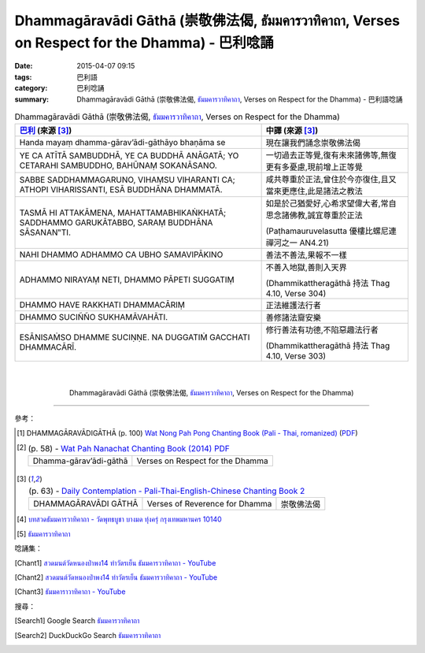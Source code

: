 Dhammagāravādi Gāthā (崇敬佛法偈, ธัมมคารวาทิคาถา, Verses on Respect for the Dhamma) - 巴利唸誦
###############################################################################################

:date: 2015-04-07 09:15
:tags: 巴利語
:category: 巴利唸誦
:summary: Dhammagāravādi Gāthā (崇敬佛法偈, `ธัมมคารวาทิคาถา`_, Verses on Respect for the Dhamma) - 巴利語唸誦


.. list-table:: Dhammagāravādi Gāthā (崇敬佛法偈, `ธัมมคารวาทิคาถา`_, Verses on Respect for the Dhamma)
   :header-rows: 1
   :class: table-syntax-diff

   * - `巴利`_ (來源 [3]_)

     - 中譯 (來源 [3]_)

   * - Handa mayaṃ dhamma-gārav’ādi-gāthāyo bhaṇāma se

     - 現在讓我們誦念崇敬佛法偈

   * - YE CA ATĪTĀ SAMBUDDHĀ, YE CA BUDDHĀ ANĀGATĀ;
       YO CETARAHI SAMBUDDHO, BAHŪNAṂ SOKANĀSANO.

     - 一切過去正等覺,復有未來諸佛等,無復更有多憂慮,現前增上正等覺

   * - SABBE SADDHAMMAGARUNO, VIHAṂSU VIHARANTI CA;
       ATHOPI VIHARISSANTI, ESĀ BUDDHĀNA DHAMMATĀ.

     - 咸共尊重於正法,曾住於今亦復住,且又當來更應住,此是諸法之教法

   * - TASMĀ HI ATTAKĀMENA, MAHATTAMABHIKAṄKHATĀ;
       SADDHAMMO GARUKĀTABBO, SARAṂ BUDDHĀNA SĀSANAN‟TI.

     - 如是於己猶愛好,心希求望偉大者,常自思念諸佛教,誠宜尊重於正法

       (Paṭhamauruvelasutta 優樓比螺尼連禪河之一 AN4.21)

   * - NAHI DHAMMO ADHAMMO CA UBHO SAMAVIPĀKINO

     - 善法不善法,果報不一樣

   * - ADHAMMO NIRAYAṂ NETI, DHAMMO PĀPETI SUGGATIṂ

     - 不善入地獄,善則入天界

       (Dhammikattheragāthā 持法 Thag 4.10, Verse 304)

   * - DHAMMO HAVE RAKKHATI DHAMMACĀRIṂ

     - 正法維護法行者

   * - DHAMMO SUCIÑÑO SUKHAMĀVAHĀTI.

     - 善修諸法齎安樂

   * - ESĀNISAṀSO DHAMME SUCIṆṆE.
       NA DUGGATIṀ GACCHATI DHAMMACĀRĪ.

     - 修行善法有功德,不陷惡趣法行者

       (Dhammikattheragāthā 持法 Thag 4.10, Verse 303)

|
|

.. container:: align-center video-container

  .. raw:: html

    <iframe width="560" height="315" src="https://www.youtube.com/embed/ucFYTH91CNM?list=PLuVwelYmWVCct5qxla2yuR83ORODMZeES" frameborder="0" allowfullscreen></iframe>

.. container:: align-center video-container-description

  Dhammagāravādi Gāthā (崇敬佛法偈, `ธัมมคารวาทิคาถา`_, Verses on Respect for the Dhamma)

----

參考：

.. [1] DHAMMAGĀRAVĀDIGĀTHĀ (p. 100)
       `Wat Nong Pah Pong Chanting Book (Pali - Thai, romanized) <http://mahanyano.blogspot.com/2012/03/chanting-book.html>`_
       (`PDF <https://docs.google.com/file/d/0B3rNKttyXDClQ1RDTDJnXzRUUjJweE5TcWRnZWdIUQ/edit>`__)

.. [2]
 .. list-table:: (p. 58) -
   `Wat Pah Nanachat Chanting Book (2014) PDF <https://www.dropbox.com/s/e7k4vf4j8jeotso/Buddhist%20Chanting%20Pali%20English%20with%20cover.pdf?dl=0>`_
   :header-rows: 0

   * - Dhamma-gārav’ādi-gāthā
     - Verses on Respect for the Dhamma

.. [3]
 .. list-table:: (p. 63) -
   `Daily Contemplation - Pali-Thai-English-Chinese Chanting Book 2 <http://www.nirotharam.com/book/English-ChineseChantingbook2.pdf>`_
   :header-rows: 0

   * - DHAMMAGĀRAVĀDI GĀTHĀ
     - Verses of Reverence for Dhamma
     - 崇敬佛法偈

.. [4] `บทสวดธัมมคารวาทิคาถา - วัดพุทธบูชา บางมด ทุ่งครุ่ กรุงเทพมหานคร 10140 <https://sites.google.com/site/watphutfm10025mhz/bth-swd-thamm-khar-wathi-khatha>`_

.. [5] `ธัมมคารวาทิคาถา <http://aia.or.th/prayer37.htm>`_


唸誦集：

.. [Chant1] `สวดมนต์วัดหนองป่าพง14 ทำวัตรเย็น ธัมมคารวาทิคาถา - YouTube <https://www.youtube.com/watch?v=ucFYTH91CNM&index=14&list=PLuVwelYmWVCct5qxla2yuR83ORODMZeES>`__

.. [Chant2] `สวดมนต์วัดหนองป่าพง14 ทำวัตรเย็น ธัมมคารวาทิคาถา - YouTube <https://www.youtube.com/watch?v=xUwodvgy4Ok&list=PLkXhPQ5Akl5hfOv9HoyH_m6N-RE49t-td&index=12>`_

.. [Chant3] `ธัมมคาราวาทิคาถา - YouTube <https://www.youtube.com/watch?v=H-sM-vRHqhU>`_


搜尋：

.. [Search1] Google Search `ธัมมคารวาทิคาถา <https://www.google.com/search?q=%E0%B8%98%E0%B8%B1%E0%B8%A1%E0%B8%A1%E0%B8%84%E0%B8%B2%E0%B8%A3%E0%B8%A7%E0%B8%B2%E0%B8%97%E0%B8%B4%E0%B8%84%E0%B8%B2%E0%B8%96%E0%B8%B2>`__

.. [Search2] DuckDuckGo Search `ธัมมคารวาทิคาถา <https://duckduckgo.com/?q=%E0%B8%98%E0%B8%B1%E0%B8%A1%E0%B8%A1%E0%B8%84%E0%B8%B2%E0%B8%A3%E0%B8%A7%E0%B8%B2%E0%B8%97%E0%B8%B4%E0%B8%84%E0%B8%B2%E0%B8%96%E0%B8%B2>`__



.. _ธัมมคารวาทิคาถา: http://aia.or.th/prayer37.htm

.. _Pali Chants - Forest Meditation: http://forestmeditation.com/audio/audio.html

.. _Pali Chants | dhammatalks.org: http://www.dhammatalks.org/chant_index.html

.. _巴利: http://zh.wikipedia.org/zh-tw/%E5%B7%B4%E5%88%A9%E8%AF%AD
